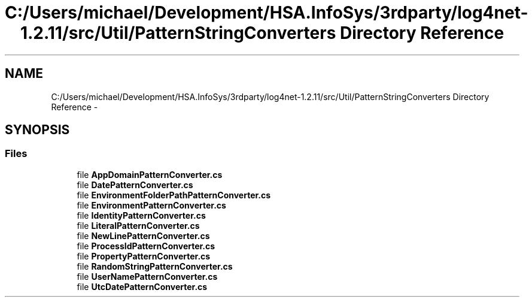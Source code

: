 .TH "C:/Users/michael/Development/HSA.InfoSys/3rdparty/log4net-1.2.11/src/Util/PatternStringConverters Directory Reference" 3 "Fri Jul 5 2013" "Version 1.0" "HSA.InfoSys" \" -*- nroff -*-
.ad l
.nh
.SH NAME
C:/Users/michael/Development/HSA.InfoSys/3rdparty/log4net-1.2.11/src/Util/PatternStringConverters Directory Reference \- 
.SH SYNOPSIS
.br
.PP
.SS "Files"

.in +1c
.ti -1c
.RI "file \fBAppDomainPatternConverter\&.cs\fP"
.br
.ti -1c
.RI "file \fBDatePatternConverter\&.cs\fP"
.br
.ti -1c
.RI "file \fBEnvironmentFolderPathPatternConverter\&.cs\fP"
.br
.ti -1c
.RI "file \fBEnvironmentPatternConverter\&.cs\fP"
.br
.ti -1c
.RI "file \fBIdentityPatternConverter\&.cs\fP"
.br
.ti -1c
.RI "file \fBLiteralPatternConverter\&.cs\fP"
.br
.ti -1c
.RI "file \fBNewLinePatternConverter\&.cs\fP"
.br
.ti -1c
.RI "file \fBProcessIdPatternConverter\&.cs\fP"
.br
.ti -1c
.RI "file \fBPropertyPatternConverter\&.cs\fP"
.br
.ti -1c
.RI "file \fBRandomStringPatternConverter\&.cs\fP"
.br
.ti -1c
.RI "file \fBUserNamePatternConverter\&.cs\fP"
.br
.ti -1c
.RI "file \fBUtcDatePatternConverter\&.cs\fP"
.br
.in -1c
